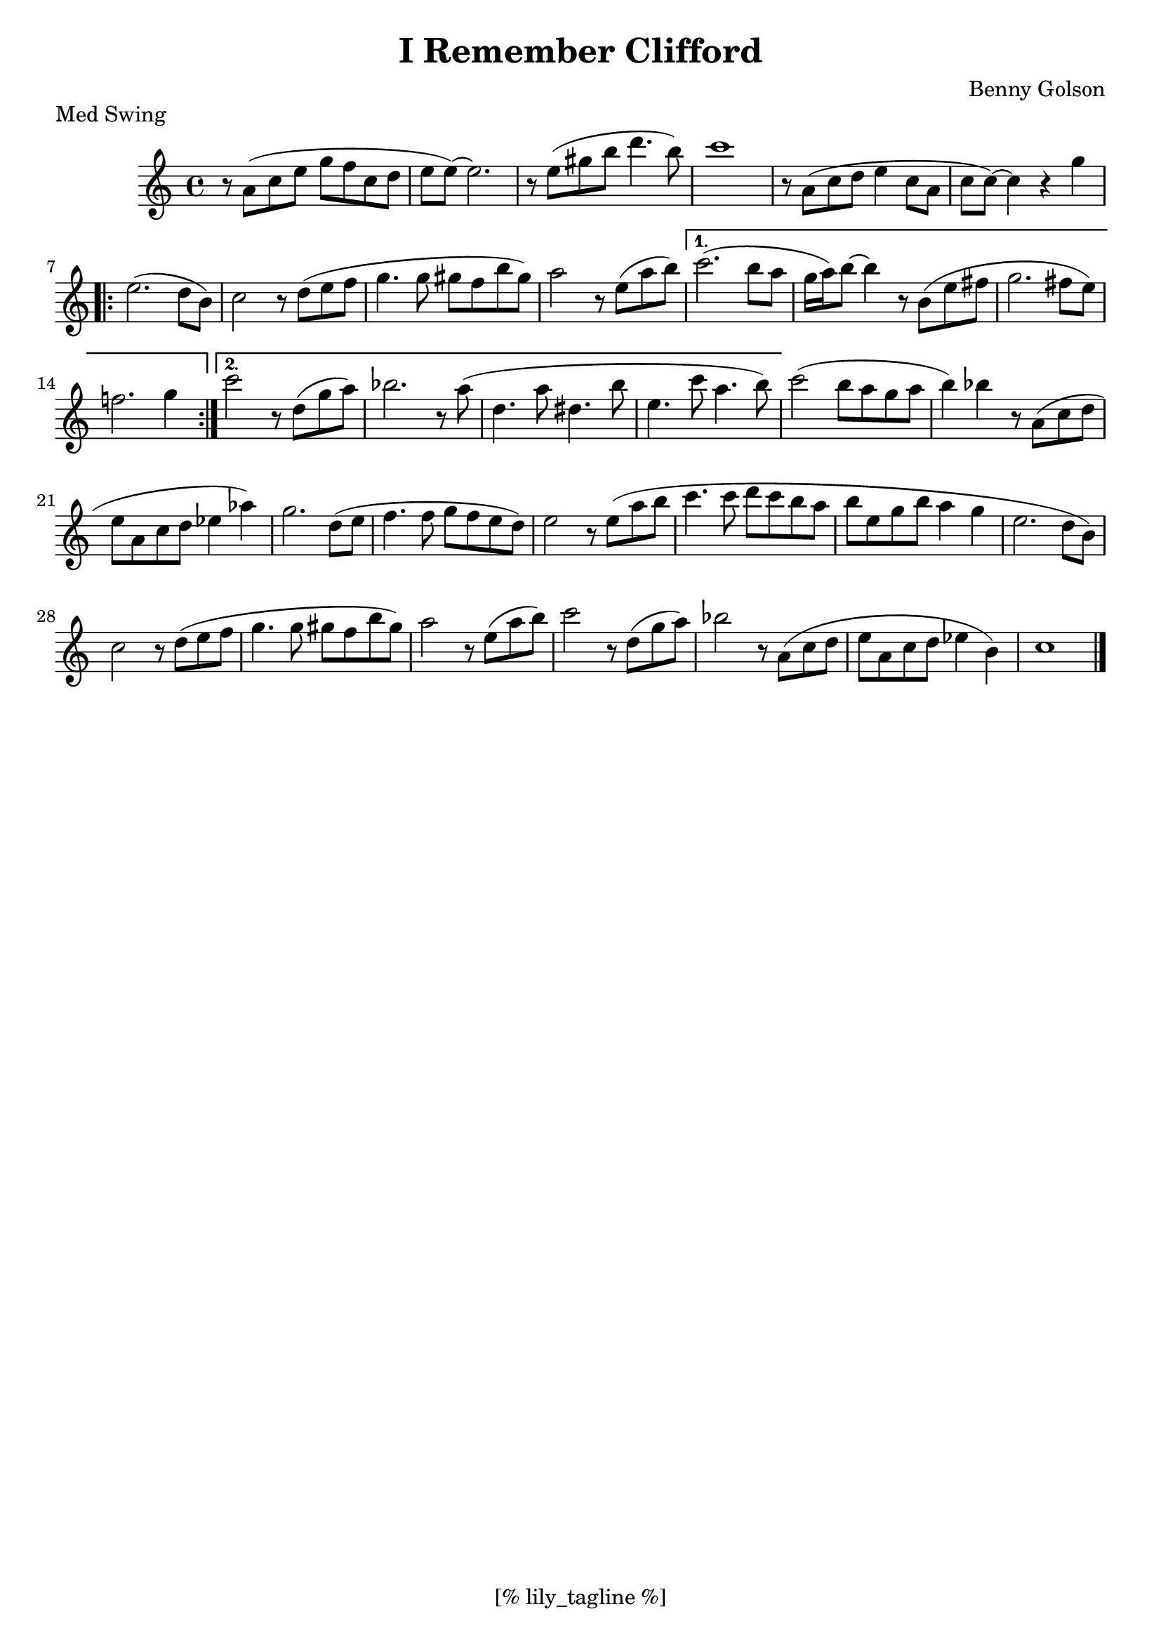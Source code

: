 \version "2.12.3"
\header {
	filename="[% target_node %]"
	title="I Remember Clifford"
	subtitle=""
	composer="Benny Golson"
	copyright=""
	style="Jazz"
	piece="Med Swing"

	enteredby="[% lily_enteredby %]"
	maintainerEmail="[% lily_maintaineremail %]"
	footer="[% lily_footer %]"
	tagline="[% lily_tagline %]"
}

tune=\relative c'' {
	\key c \major
	\time 4/4

	r8 a ( c e g f c d | e e ~ ) e2. | r8 e ( gis b d4. b8 ) | c1 |
	r8 a, ( c d e4 c8 a | c8 c ~ ) c4 r4 g' |
	\repeat volta 2 {
		e2. ( d8 b ) | c2 r8 d ( e f | g4. g8 gis f b gis ) | a2 r8 e ( a b ) |
	}
	\alternative {
		{ c2. ( b8 a | g16 a ) b8 ~ b4 r8 b, ( e fis | g2. fis8 e ) | f!2. g4 }
		{ c2 r8 d,8 ( g a ) | bes2. r8 a ( | d,4. a'8 dis,4. b'8 | e,4. c'8 a4. b8 ) | }
	}
	c2 ( b8 a g a | b4 ) bes r8 a, ( c d | e a, c d ees4 aes ) | g2. d8 ( e |
	f4. f8 g f e d ) | e2 r8 e ( a b | c4. c8 d c b a | b e, g b a4 g |
	e2. d8 b ) | c2 r8 d ( e f | g4. g8 gis f b gis ) | a2 r8 e ( a b ) |
	c2 r8 d, ( g a ) | bes2 r8 a, ( c d | e a, c d ees4 b ) | c1 \bar "|."
}

\score {
	<<
		\context Staff \tune
	>>
	\midi {}
	\layout {}
}
